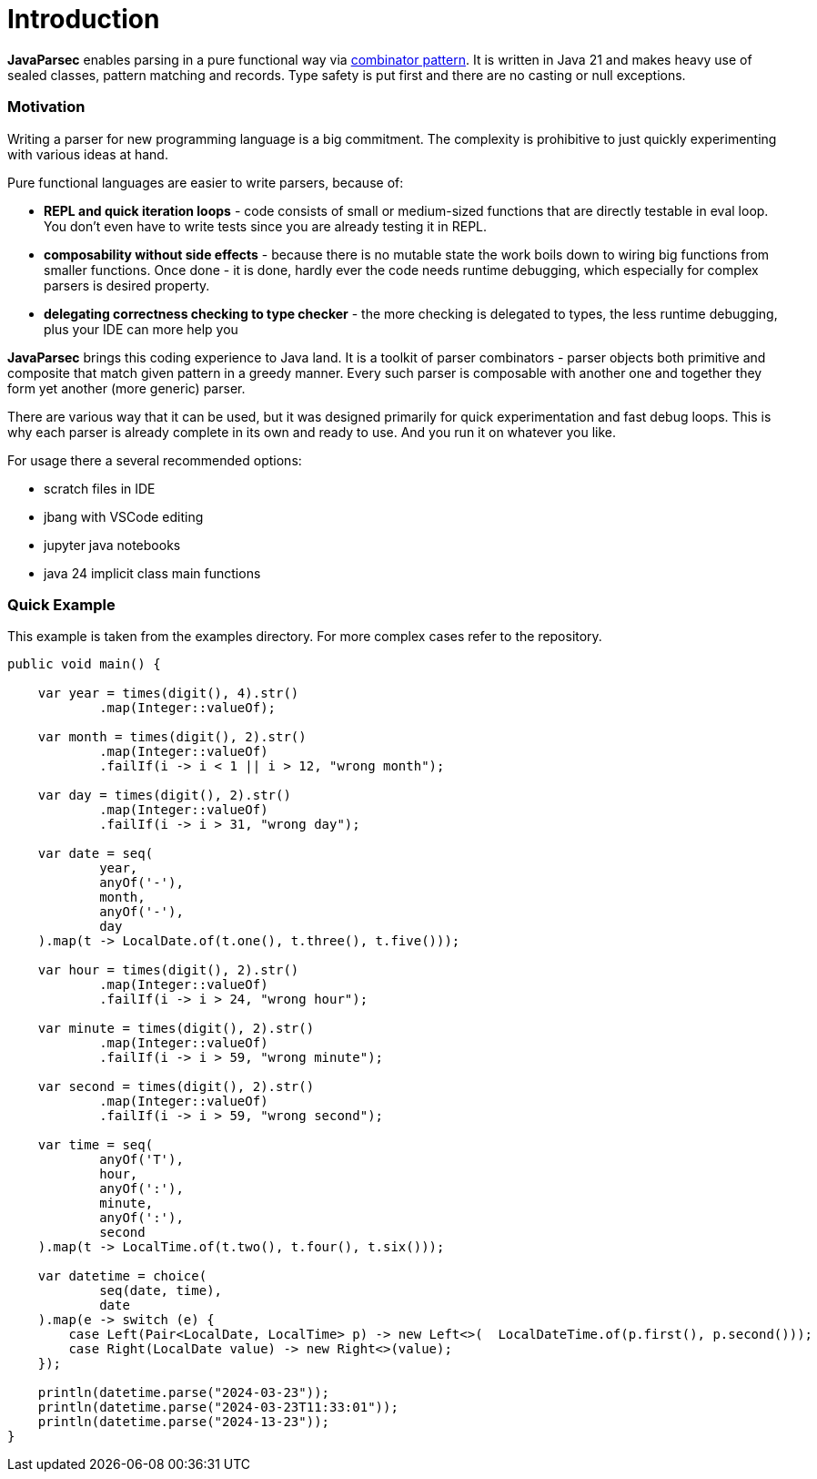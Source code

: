 = Introduction

*JavaParsec* enables parsing in a pure functional way via https://wiki.haskell.org/index.php?title=Combinator_pattern[combinator pattern].
It is written in Java 21 and makes heavy use of sealed classes, pattern matching and records. Type safety is put
first and there are no casting or null exceptions.



=== Motivation

Writing a parser for new programming language is a big commitment.
The complexity is prohibitive to just quickly experimenting with
various ideas at hand.

Pure functional languages are easier to write parsers, because of:

* *REPL and quick iteration loops* -  code consists of small or medium-sized
functions that are directly testable in eval loop.
You don't even have to write tests since you are already testing it in REPL.

* *composability without side effects* - because there is no mutable state
the work boils down to wiring big functions from smaller functions.
Once done - it is done, hardly ever the code needs runtime debugging,
which especially for complex parsers is  desired property.

* *delegating correctness checking to type checker* - the more checking is delegated
to types, the less runtime debugging, plus your IDE can more help you


*JavaParsec* brings this coding experience to Java land.
It is a toolkit of parser combinators - parser objects both primitive and composite
that match given pattern in a greedy manner. Every such parser is composable
with another one and together they form yet another (more generic) parser.

There are various way that it can be used, but it was designed primarily for
quick experimentation and fast debug loops. This is why each parser is already complete
in its own and ready to use. And you run it on whatever you like.

For usage there a several recommended options:

* scratch files in IDE
* jbang with VSCode editing
* jupyter java notebooks
* java 24 implicit class main functions


=== Quick Example
This example is taken from the examples directory. For more complex cases refer to the repository.

[source, java]
----
public void main() {

    var year = times(digit(), 4).str()
            .map(Integer::valueOf);

    var month = times(digit(), 2).str()
            .map(Integer::valueOf)
            .failIf(i -> i < 1 || i > 12, "wrong month");

    var day = times(digit(), 2).str()
            .map(Integer::valueOf)
            .failIf(i -> i > 31, "wrong day");

    var date = seq(
            year,
            anyOf('-'),
            month,
            anyOf('-'),
            day
    ).map(t -> LocalDate.of(t.one(), t.three(), t.five()));

    var hour = times(digit(), 2).str()
            .map(Integer::valueOf)
            .failIf(i -> i > 24, "wrong hour");

    var minute = times(digit(), 2).str()
            .map(Integer::valueOf)
            .failIf(i -> i > 59, "wrong minute");

    var second = times(digit(), 2).str()
            .map(Integer::valueOf)
            .failIf(i -> i > 59, "wrong second");

    var time = seq(
            anyOf('T'),
            hour,
            anyOf(':'),
            minute,
            anyOf(':'),
            second
    ).map(t -> LocalTime.of(t.two(), t.four(), t.six()));

    var datetime = choice(
            seq(date, time),
            date
    ).map(e -> switch (e) {
        case Left(Pair<LocalDate, LocalTime> p) -> new Left<>(  LocalDateTime.of(p.first(), p.second()));
        case Right(LocalDate value) -> new Right<>(value);
    });

    println(datetime.parse("2024-03-23"));
    println(datetime.parse("2024-03-23T11:33:01"));
    println(datetime.parse("2024-13-23"));
}
----